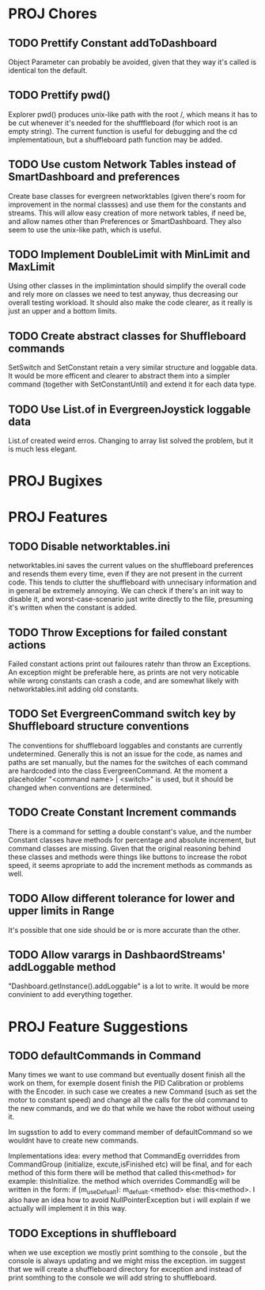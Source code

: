 
* PROJ Chores
** TODO Prettify Constant addToDashboard
    Object Parameter can probably be avoided, given that they way it's called is identical ton the default.
** TODO Prettify pwd()
    Explorer pwd() produces unix-like path with the root /, which means it has to be cut whenever it's needed for the shufffleboard (for which root is an empty string). The current function is useful for debugging and the cd implementatioun, but a shuffleboard path function may be added.
** TODO Use custom Network Tables instead of SmartDashboard and preferences
    Create base classes for evergreen networktables (given there's room for improvement in the normal classses) and use them for the constants and  streams. This will allow easy creation of more network tables, if need be, and allow names other than Preferences or SmartDashboard. They also seem to use the unix-like path, which is useful.
** TODO Implement DoubleLimit with MinLimit and MaxLimit
    Using other classes in the implimintation should simplify the overall code and rely more on classes we need to test anyway, thus decreasing our overall testing workload. It should also make the code clearer, as it really is just an upper and a bottom limits.  
** TODO Create abstract classes for Shuffleboard commands
    SetSwitch and SetConstant retain a very similar structure and loggable data. It would be more efficent and clearer to abstract them into a simpler command (together with SetConstantUntil) and extend it for each data type. 
** TODO Use List.of in EvergreenJoystick loggable data
    List.of created weird erros. Changing to array list solved the problem, but it is much less elegant.
* PROJ Bugixes
* PROJ Features
** TODO Disable networktables.ini
    networktables.ini saves the current values on the shuffleboard preferences and resends them every time, even if they are not present in the current code. This tends to clutter the shuffleboard with unnecisary information and in general be extremely annoying. We can check if there's an init way to disable it, and worst-case-scenario just write directly to the file, presuming it's written when the constant is added.
** TODO Throw Exceptions for failed constant actions
    Failed constant actions print out failoures ratehr than throw an Exceptions. An exception might be preferable here, as prints are not very noticable while wrong constants can crash a code, and are somewhat likely with networktables.init adding old constants.
** TODO Set EvergreenCommand switch key by Shuffleboard structure conventions
    The conventions for shuffleboard loggables and constants are currently undetermined. Generally this is not an issue for the code, as names and paths are set manually, but the names for the switches of each command are hardcoded into the class EvergreenCommand. At the moment a placeholder "<command name> | <switch>" is used, but it should be changed when conventions are determined. 
** TODO Create Constant Increment commands
    There is a command for setting a double constant's value, and the number Constant classes have methods for percentage and absolute increment, but command classes are missing. Given that the original reasoning behind these classes and methods were things like buttons to increase the robot speed, it seems apropriate to add the increment methods as commands as well.
** TODO Allow different tolerance for lower and upper limits in Range
    It's possible that one side should be or is more accurate than the other.
** TODO Allow varargs in DashbaordStreams' addLoggable method
    "Dashboard.getInstance().addLoggable" is a lot to write. It would be more convinient to add everything together.
* PROJ Feature Suggestions
** TODO defaultCommands in Command
    Many times we want to use command but eventually dosent finish all the work on them, for exemple dosent finish the PID Calibration or problems with the Encoder. in such case we creates a new Command (such as set the motor to constant speed) and change all the calls for the old command to the new commands, and we do that while we have the robot without useing it.

    Im sugsstion to add to every command member of defaultCommand so we wouldnt have to create new commands.

    Implementations idea: every method that CommandEg overriddes from CommandGroup (initialize, excute,isFinished etc) will be final, and for each method of this form there will be method that called this<method> for example: thisInitialize. the method which overrides CommandEg will be written in the form:
    if (m_useDefualt): m_defualt.<method> else: this<method>. I also have an idea how to avoid NullPointerException but i will explain if we actually will implement it in this way.
** TODO Exceptions in shuffleboard
    when we use exception we mostly print somthing to the console , but the console is always updating and we might miss the exception. im suggest that we will create a shuffleboard directory for exception and instead of print somthing to the console we will add string to shuffleboard.